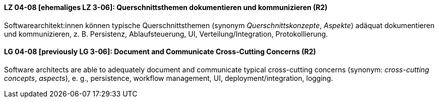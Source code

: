

// tag::DE[]
[[LZ-04-08]]
==== LZ 04-08 [ehemaliges LZ 3-06]: Querschnittsthemen dokumentieren und kommunizieren (R2)

Softwarearchitekt:innen können typische Querschnittsthemen (synonym
_Querschnittskonzepte_, _Aspekte_) adäquat dokumentieren und kommunizieren,
z.{nbsp}B. Persistenz, Ablaufsteuerung, UI, Verteilung/Integration, Protokollierung.

// end::DE[]

// tag::EN[]
[[LG-04-08]]
==== LG 04-08 [previously LG 3-06]: Document and Communicate Cross-Cutting Concerns (R2)

Software architects are able to adequately document and communicate
typical cross-cutting concerns (synonym: _cross-cutting concepts_, _aspects_),
e. g., persistence, workflow management, UI, deployment/integration, logging.

// end::EN[]
